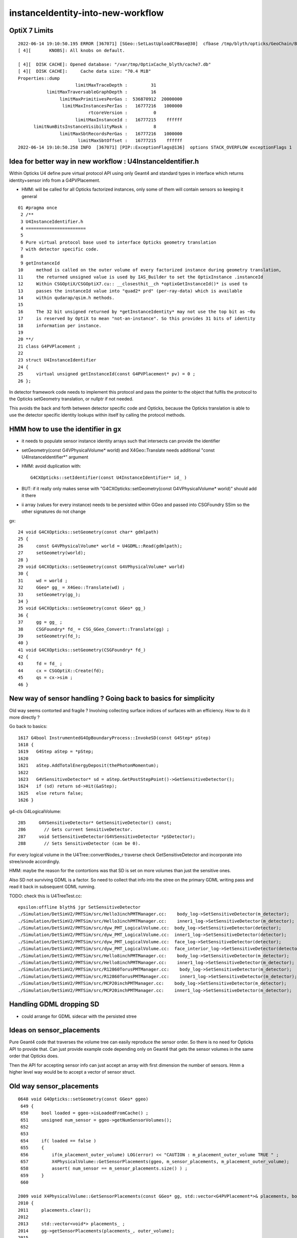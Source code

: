 instanceIdentity-into-new-workflow
====================================


OptiX 7 Limits
---------------

::

    2022-06-14 19:10:50.195 ERROR [367071] [SGeo::SetLastUploadCFBase@30]  cfbase /tmp/blyth/opticks/GeoChain/BoxedSphere
    [ 4][       KNOBS]: All knobs on default.

    [ 4][  DISK CACHE]: Opened database: "/var/tmp/OptixCache_blyth/cache7.db"
    [ 4][  DISK CACHE]:     Cache data size: "70.4 MiB"
    Properties::dump
                          limitMaxTraceDepth :         31
               limitMaxTraversableGraphDepth :         16
                    limitMaxPrimitivesPerGas :  536870912  20000000
                     limitMaxInstancesPerIas :   16777216   1000000
                               rtcoreVersion :          0
                          limitMaxInstanceId :   16777215    ffffff
          limitNumBitsInstanceVisibilityMask :          8
                    limitMaxSbtRecordsPerGas :   16777216   1000000
                           limitMaxSbtOffset :   16777215    ffffff
    2022-06-14 19:10:50.258 INFO  [367071] [PIP::ExceptionFlags@136]  options STACK_OVERFLOW exceptionFlags 1



Idea for better way in new workflow : U4InstanceIdentifier.h
----------------------------------------------------------------

Within Opticks U4 define pure virtual protocol API using 
only Geant4 and standard types in interface which
returns identity+sensor info from a G4PVPlacement.

* HMM: will be called for all Opticks factorized instances, only some of them will contain sensors 
  so keeping it general

::

     01 #pragma once
      2 /**
      3 U4InstanceIdentifier.h
      4 =======================
      5 
      6 Pure virtual protocol base used to interface Opticks geometry translation 
      7 with detector specific code. 
      8 
      9 getInstanceId
     10     method is called on the outer volume of every factorized instance during geometry translation, 
     11     the returned unsigned value is used by IAS_Builder to set the OptixInstance .instanceId 
     12     Within CSGOptiX/CSGOptiX7.cu:: __closesthit__ch *optixGetInstanceId()* is used to 
     13     passes the instanceId value into "quad2* prd" (per-ray-data) which is available 
     14     within qudarap/qsim.h methods. 
     15     
     16     The 32 bit unsigned returned by *getInstanceIdentity* may not use the top bit as ~0u 
     17     is reserved by OptiX to mean "not-an-instance". So this provides 31 bits of identity 
     18     information per instance.  
     19 
     20 **/
     21 class G4PVPlacement ;
     22 
     23 struct U4InstanceIdentifier
     24 {
     25     virtual unsigned getInstanceId(const G4PVPlacement* pv) = 0 ;
     26 };


In detector framework code needs to implement this protocol 
and pass the pointer to the object that fulfils the 
protocol to the Opticks setGeometry translation, 
or nullptr if not needed. 

This avoids the back and forth between detector 
specific code and Opticks, because the Opticks
translation is able to use the detector specific
identity lookups within itself by calling the protocol
methods. 


HMM how to use the identifier in gx
--------------------------------------

* it needs to populate sensor instance identity arrays such that intersects can provide the identifier

* setGeometry(const G4VPhysicalVolume* world) and X4Geo::Translate needs additional "const U4InstanceIdentifier*" argument

* HMM: avoid duplication with::

    G4CXOpticks::setIdentifier(const U4InstanceIdentifier* id_ )

* BUT: if it really only makes sense with "G4CXOpticks::setGeometry(const G4VPhysicalVolume* world)" should add it there 

* ii array (values for every instance) needs to be persisted within GGeo and passed into CSGFoundry SSim  
  so the other signatures do not change

gx::

     24 void G4CXOpticks::setGeometry(const char* gdmlpath)
     25 {
     26     const G4VPhysicalVolume* world = U4GDML::Read(gdmlpath);
     27     setGeometry(world);
     28 }
     29 void G4CXOpticks::setGeometry(const G4VPhysicalVolume* world)
     30 {
     31     wd = world ;
     32     GGeo* gg_ = X4Geo::Translate(wd) ;
     33     setGeometry(gg_);
     34 }
     35 void G4CXOpticks::setGeometry(const GGeo* gg_)
     36 {
     37     gg = gg_ ;
     38     CSGFoundry* fd_ = CSG_GGeo_Convert::Translate(gg) ;
     39     setGeometry(fd_);
     40 }
     41 void G4CXOpticks::setGeometry(CSGFoundry* fd_)
     42 {
     43     fd = fd_ ;
     44     cx = CSGOptiX::Create(fd);
     45     qs = cx->sim ;
     46 }


New way of sensor handling ? Going back to basics for simplicity
--------------------------------------------------------------------

Old way seems contorted and fragile ? Involving collecting surface indices
of surfaces with an efficiency. How to do it more directly ?

Go back to basics::

    1617 G4bool InstrumentedG4OpBoundaryProcess::InvokeSD(const G4Step* pStep)
    1618 {
    1619   G4Step aStep = *pStep;
    1620 
    1621   aStep.AddTotalEnergyDeposit(thePhotonMomentum);
    1622 
    1623   G4VSensitiveDetector* sd = aStep.GetPostStepPoint()->GetSensitiveDetector();
    1624   if (sd) return sd->Hit(&aStep);
    1625   else return false;
    1626 }


g4-cls G4LogicalVolume::

    285     G4VSensitiveDetector* GetSensitiveDetector() const;
    286       // Gets current SensitiveDetector.
    287     void SetSensitiveDetector(G4VSensitiveDetector *pSDetector);
    288       // Sets SensitiveDetector (can be 0).


For every logical volume in the U4Tree::convertNodes_r traverse check GetSensitiveDetector
and incorporate into stree/snode accordingly.  

HMM: maybe the reason for the contortions was that SD is set on more volumes than
just the sensitive ones.

Also SD not surviving GDML is a factor. So need to collect that info into the stree 
on the primary GDML writing pass and read it back in subsequent GDML running. 

TODO: check this is U4TreeTest.cc::

    epsilon:offline blyth$ jgr SetSensitiveDetector
    ./Simulation/DetSimV2/PMTSim/src/Hello3inchPMTManager.cc:    body_log->SetSensitiveDetector(m_detector);
    ./Simulation/DetSimV2/PMTSim/src/Hello3inchPMTManager.cc:    inner1_log->SetSensitiveDetector(m_detector);
    ./Simulation/DetSimV2/PMTSim/src/dyw_PMT_LogicalVolume.cc:  body_log->SetSensitiveDetector(detector);
    ./Simulation/DetSimV2/PMTSim/src/dyw_PMT_LogicalVolume.cc:  inner1_log->SetSensitiveDetector(detector);
    ./Simulation/DetSimV2/PMTSim/src/dyw_PMT_LogicalVolume.cc:  face_log->SetSensitiveDetector(detector);
    ./Simulation/DetSimV2/PMTSim/src/dyw_PMT_LogicalVolume.cc:  face_interior_log->SetSensitiveDetector(detector);
    ./Simulation/DetSimV2/PMTSim/src/Hello8inchPMTManager.cc:    body_log->SetSensitiveDetector(m_detector);
    ./Simulation/DetSimV2/PMTSim/src/Hello8inchPMTManager.cc:    inner1_log->SetSensitiveDetector(m_detector);
    ./Simulation/DetSimV2/PMTSim/src/R12860TorusPMTManager.cc:    body_log->SetSensitiveDetector(m_detector);
    ./Simulation/DetSimV2/PMTSim/src/R12860TorusPMTManager.cc:    inner1_log->SetSensitiveDetector(m_detector);
    ./Simulation/DetSimV2/PMTSim/src/MCP20inchPMTManager.cc:    body_log->SetSensitiveDetector(m_detector);
    ./Simulation/DetSimV2/PMTSim/src/MCP20inchPMTManager.cc:    inner1_log->SetSensitiveDetector(m_detector);


Handling GDML dropping SD
---------------------------

* could arrange for GDML sidecar with the persisted stree 


Ideas on sensor_placements
----------------------------

Pure Geant4 code that traverses the volume tree can easily reproduce the sensor order.
So there is no need for Opticks API to provide that. 
Can just provide example code depending only on Geant4 that gets the sensor volumes in 
the same order that Opticks does.  

Then the API for accepting sensor info can just accept an array with first dimension 
the number of sensors. Hmm a higher level way would be to accept a vector of sensor struct.  



Old way sensor_placements
----------------------------

::

    0648 void G4Opticks::setGeometry(const GGeo* ggeo)
     649 {
     650     bool loaded = ggeo->isLoadedFromCache() ;
     651     unsigned num_sensor = ggeo->getNumSensorVolumes();
     652 
     653 
     654     if( loaded == false )
     655     {
     656         if(m_placement_outer_volume) LOG(error) << "CAUTION : m_placement_outer_volume TRUE " ;
     657         X4PhysicalVolume::GetSensorPlacements(ggeo, m_sensor_placements, m_placement_outer_volume);
     658         assert( num_sensor == m_sensor_placements.size() ) ;
     659     }
     660 

    2009 void X4PhysicalVolume::GetSensorPlacements(const GGeo* gg, std::vector<G4PVPlacement*>& placements, bool outer_volume ) // static
    2010 {
    2011     placements.clear();
    2012 
    2013     std::vector<void*> placements_ ;
    2014     gg->getSensorPlacements(placements_, outer_volume);
    2015 
    2016     for(unsigned i=0 ; i < placements_.size() ; i++)
    2017     {
    2018          G4PVPlacement* p = static_cast<G4PVPlacement*>(placements_[i]);
    2019          placements.push_back(p);
    2020     }
    2021 }

    1171 void GGeo::getSensorPlacements(std::vector<void*>& placements, bool outer_volume) const
    1172 {
    1173     m_nodelib->getSensorPlacements(placements, outer_volume);
    1174 }

    639 /**
    640 GNodeLib::getSensorPlacements
    641 ------------------------------
    642 
    643 TODO: eliminate the outer_volume kludge 
    644 
    645 When outer_volume = true the placements returned are not 
    646 those of the sensors themselves but rather those of the 
    647 outer volumes of the instances that contain the sensors.
    648 
    649 That is probably a kludge needed because it is the 
    650 CopyNo of the  outer volume that carries the sensorId
    651 for JUNO.  Need a way of getting that from the actual placed
    652 sensor volume in detector specific code, not here.
    653 
    654 **/
    655 
    656 void GNodeLib::getSensorPlacements(std::vector<void*>& placements, bool outer_volume) const
    657 {
    658     unsigned numSensorVolumes = getNumSensorVolumes();
    659     LOG(LEVEL) << "numSensorVolumes " << numSensorVolumes ;
    660     for(unsigned i=0 ; i < numSensorVolumes ; i++)
    661     {
    662         unsigned sensorIndex = 1 + i ; // 1-based
    663         const GVolume* sensor = getSensorVolume(sensorIndex) ;
    664         assert(sensor);
    665 
    666         void* origin = NULL ;
    667 
    668         if(outer_volume)
    669         {
    670             const GVolume* outer = sensor->getOuterVolume() ;
    671             assert(outer);
    672             origin = outer->getOriginNode() ;
    673             assert(origin);
    674         }
    675         else
    676         {
    677             origin = sensor->getOriginNode() ;
    678             assert(origin);
    679         }
    680 
    681         placements.push_back(origin);
    682     }
    683 }


    424 void GNodeLib::addVolume(const GVolume* volume)
    425 {
    ...
    461     bool is_sensor = volume->hasSensorIndex(); // volume with 1-based sensorIndex assigned
    462     if(is_sensor)
    463     {
    464         m_sensor_volumes.push_back(volume);
    465         m_sensor_identity.push_back(id);
    466         m_num_sensors += 1 ;
    467     }
    468 
    469 
    470 
    471     const void* origin = volume->getOriginNode() ;
    472     int origin_copyNumber = volume->getOriginCopyNumber() ;
    473 


    308 /**
    309 GVolume::setSensorIndex
    310 -------------------------
    311 
    312 sensorIndex is expected to be a 1-based contiguous index, with the 
    313 default value of SENSOR_UNSET (0)  meaning no sensor.
    314 
    315 This is canonically invoked from X4PhysicalVolume::convertNode during GVolume creation.
    316 
    317 * GNode::setSensorIndices duplicates the index to all faces of m_mesh triangulated geometry
    318 
    319 **/
    320 void GVolume::setSensorIndex(unsigned sensorIndex)
    321 {
    322     m_sensorIndex = sensorIndex ;
    323     setSensorIndices( m_sensorIndex );
    324 }
    325 unsigned GVolume::getSensorIndex() const
    326 {
    327     return m_sensorIndex ;
    328 }
    329 bool GVolume::hasSensorIndex() const
    330 {
    331     return m_sensorIndex != SENSOR_UNSET ;
    332 }


    1679 GVolume* X4PhysicalVolume::convertNode(const G4VPhysicalVolume* const pv, GVolume* parent, int depth, const G4VPhysicalVolume* const pv_p, bool& recurs     ive_select )
    1680 {
    ....
    1838 
    1839     GVolume* volume = new GVolume(ndIdx, gtransform, mesh, origin_node, origin_copyNumber );
    1840     volume->setBoundary( boundary );   // must setBoundary before adding sensor volume 
    1841     volume->setCopyNumber(copyNumber);  // NB within instances this is changed by GInstancer::labelRepeats_r 
                                                 // when m_duplicate_outernode_copynumber is true
    ...
    1860     bool is_sensor = m_blib->isSensorBoundary(boundary) ; // this means that isurf/osurf has non-zero EFFICIENCY property 
    1861     unsigned sensorIndex = GVolume::SENSOR_UNSET ;
    1862     if(is_sensor)
    1863     {
    1864         sensorIndex = 1 + m_blib->getSensorCount() ;  // 1-based index
    1865         m_blib->countSensorBoundary(boundary);
    1866     }
    1867     volume->setSensorIndex(sensorIndex);   // must set to GVolume::SENSOR_UNSET for non-sensors, for sensor_indices array  
    1868 

    0654 /**
     655 GBndLib::isSensorBoundary
     656 --------------------------
     657 
     658 Canonically invoked from X4PhysicalVolume::convertNode 
     659 
     660 
     661 **/
     662 
     663 bool GBndLib::isSensorBoundary(unsigned boundary) const
     664 {
     665     const guint4& bnd = m_bnd[boundary];
     666     bool osur_sensor = m_slib->isSensorIndex(bnd[OSUR]);
     667     bool isur_sensor = m_slib->isSensorIndex(bnd[ISUR]);
     668     bool is_sensor = osur_sensor || isur_sensor ;
     669     return is_sensor ;
     670 }

    1040 /**
    1041 GPropertyLib::isSensorIndex
    1042 ----------------------------
    1043 
    1044 Checks for the presense of the index within m_sensor_indices, which 
    1045 is a pre-cache transient (non-persisted) vector of surface indices
    1046 from the GSurfaceLib subclass or material indices 
    1047 from GMaterialLib subclass.
    1048 
    1049 **/
    1050 
    1051 bool GPropertyLib::isSensorIndex(unsigned index) const
    1052 {
    1053     typedef std::vector<unsigned>::const_iterator UI ;
    1054     UI b = m_sensor_indices.begin();
    1055     UI e = m_sensor_indices.end();
    1056     UI i = std::find(b, e, index);
    1057     return i != e ;
    1058 }
    1059 
    1060 /**
    1061 GPropertyLib::addSensorIndex
    1062 ------------------------------
    1063 
    1064 Canonically invoked from GSurfaceLib::collectSensorIndices
    1065 based on finding non-zero EFFICIENCY property.
    1066 
    1067 **/
    1068 void GPropertyLib::addSensorIndex(unsigned index)
    1069 {
    1070     m_sensor_indices.push_back(index);
    1071 }


    0878 /**
     879 GSurfaceLib::collectSensorIndices
     880 ----------------------------------
     881 
     882 Loops over all surfaces collecting the 
     883 indices of surfaces having non-zero EFFICIENCY or detect
     884 properties.
     885 
     886 **/
     887 
     888 void GSurfaceLib::collectSensorIndices()
     889 {
     890     unsigned ni = getNumSurfaces();
     891     for(unsigned i=0 ; i < ni ; i++)
     892     {
     893         GPropertyMap<double>* surf = m_surfaces[i] ;
     894         bool is_sensor = surf->isSensor() ;
     895         if(is_sensor)
     896         {
     897             addSensorIndex(i);
     898             assert( isSensorIndex(i) == true ) ;
     899         }
     900     }
     901 }




Old way detector specific code
---------------------------------

Not doing the translation in one call, brings complications:

1. pass the world
2. do the instancing
3. return sensor placements 
4. for each placement set sensor index, category, efficiencies 

::

    epsilon:offline blyth$ jcv LSExpDetectorConstruction_Opticks
    2 files to edit
    ./Simulation/DetSimV2/DetSimOptions/include/LSExpDetectorConstruction_Opticks.hh
    ./Simulation/DetSimV2/DetSimOptions/src/LSExpDetectorConstruction_Opticks.cc
    epsilon:offline blyth$ 


::

    084 G4Opticks* LSExpDetectorConstruction_Opticks::Setup(const G4VPhysicalVolume* world, const G4VSensitiveDetector* sd_, int opticksMode )  // static
     85 {
     86     if( opticksMode == 0 ) return nullptr ;
     87     LOG(info) << "[ WITH_G4OPTICKS opticksMode " << opticksMode  ;
     88 
     89     assert(world);
     90 
     91     // 1. pass geometry to Opticks, translate it to GPU and return sensor placements  
     92 
     93     G4Opticks* g4ok = new G4Opticks ;
    ...
    105     g4ok->setGeometry(world);
    106 
    107     const std::vector<G4PVPlacement*>& sensor_placements = g4ok->getSensorPlacements() ;
    108     unsigned num_sensor = sensor_placements.size();
    109 
    110     // 2. use the placements to pass sensor data : efficiencies, categories, identifiers  
    111 
    112     const junoSD_PMT_v2* sd = dynamic_cast<const junoSD_PMT_v2*>(sd_) ;
    113     assert(sd) ;
    114 
    115     LOG(info) << "[ setSensorData num_sensor " << num_sensor ;
    116     for(unsigned i=0 ; i < num_sensor ; i++)
    117     {
    118         const G4PVPlacement* pv = sensor_placements[i] ; // i is 0-based unlike sensor_index
    119         unsigned sensor_index = 1 + i ; // 1-based 
    120         assert(pv);
    121         G4int copyNo = pv->GetCopyNo();
    122         int pmtid = copyNo ;
    123         int pmtcat = 0 ; // sd->getPMTCategory(pmtid); 
    124         float efficiency_1 = sd->getQuantumEfficiency(pmtid);
    125         float efficiency_2 = sd->getEfficiencyScale() ;
    126 
    127         g4ok->setSensorData( sensor_index, efficiency_1, efficiency_2, pmtcat, pmtid );
    128     }
    129     LOG(info) << "] setSensorData num_sensor " << num_sensor ;
    130 
    131     // 3. pass theta dependent efficiency tables for all sensor categories 
    132 
    133     PMTEfficiencyTable* pt = sd->getPMTEfficiencyTable();
    134     assert(pt);
    135 
    136     const std::vector<int>& shape = pt->getShape();
    137     const std::vector<float>& data = pt->getData();
    138 

